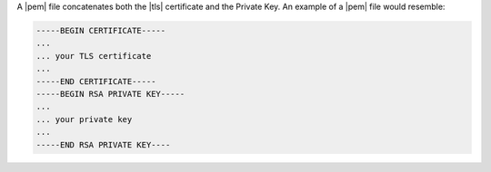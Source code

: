A |pem| file concatenates both the |tls| certificate and the Private
Key. An example of a |pem| file would resemble:

.. code-block:: text

   -----BEGIN CERTIFICATE-----
   ...
   ... your TLS certificate
   ...
   -----END CERTIFICATE-----
   -----BEGIN RSA PRIVATE KEY-----
   ...
   ... your private key
   ...
   -----END RSA PRIVATE KEY----

